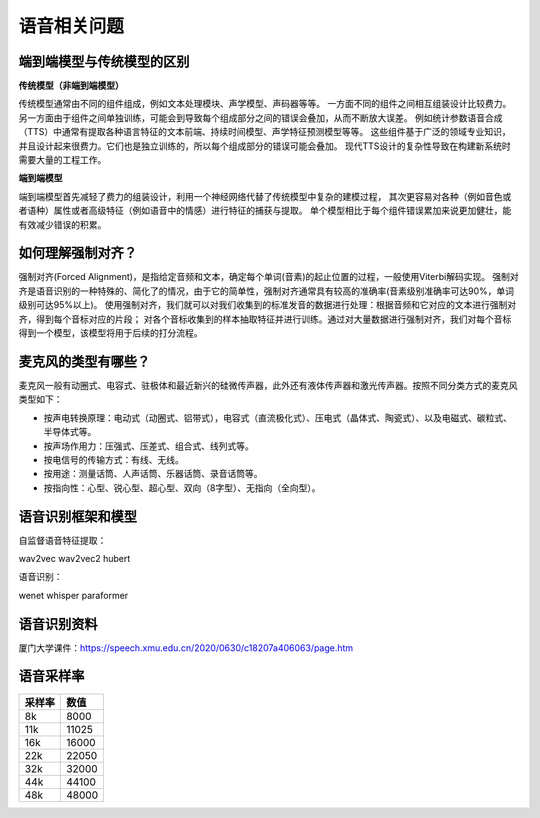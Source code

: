 语音相关问题
==================

端到端模型与传统模型的区别
-------------------------------
**传统模型（非端到端模型）**

传统模型通常由不同的组件组成，例如文本处理模块、声学模型、声码器等等。
一方面不同的组件之间相互组装设计比较费力。
另一方面由于组件之间单独训练，可能会到导致每个组成部分之间的错误会叠加，从而不断放大误差。
例如统计参数语音合成（TTS）中通常有提取各种语言特征的文本前端、持续时间模型、声学特征预测模型等等。
这些组件基于广泛的领域专业知识，并且设计起来很费力。它们也是独立训练的，所以每个组成部分的错误可能会叠加。
现代TTS设计的复杂性导致在构建新系统时需要大量的工程工作。

**端到端模型**

端到端模型首先减轻了费力的组装设计，利用一个神经网络代替了传统模型中复杂的建模过程，
其次更容易对各种（例如音色或者语种）属性或者高级特征（例如语音中的情感）进行特征的捕获与提取。
单个模型相比于每个组件错误累加来说更加健壮，能有效减少错误的积累。

如何理解强制对齐？
--------------------------
强制对齐(Forced Alignment)，是指给定音频和文本，确定每个单词(音素)的起止位置的过程，一般使用Viterbi解码实现。
强制对齐是语音识别的一种特殊的、简化了的情况，由于它的简单性，强制对齐通常具有较高的准确率(音素级别准确率可达90%，单词级别可达95%以上)。
使用强制对齐，我们就可以对我们收集到的标准发音的数据进行处理：根据音频和它对应的文本进行强制对齐，得到每个音标对应的片段；
对各个音标收集到的样本抽取特征并进行训练。通过对大量数据进行强制对齐，我们对每个音标得到一个模型，该模型将用于后续的打分流程。

麦克风的类型有哪些？
---------------------------
麦克风一般有动圈式、电容式、驻极体和最近新兴的硅微传声器，此外还有液体传声器和激光传声器。按照不同分类方式的麦克风类型如下：

* 按声电转换原理：电动式（动圈式、铝带式），电容式（直流极化式）、压电式（晶体式、陶瓷式）、以及电磁式、碳粒式、半导体式等。
* 按声场作用力：压强式、压差式、组合式、线列式等。
* 按电信号的传输方式：有线、无线。
* 按用途：测量话筒、人声话筒、乐器话筒、录音话筒等。
* 按指向性：心型、锐心型、超心型、双向（8字型）、无指向（全向型）。


语音识别框架和模型
----------------------------
自监督语音特征提取：

wav2vec  wav2vec2   hubert

语音识别：

wenet whisper paraformer


语音识别资料
-----------------------
厦门大学课件：https://speech.xmu.edu.cn/2020/0630/c18207a406063/page.htm


语音采样率
-----------------
+--------+-------+
| 采样率 | 数值  |
+========+=======+
| 8k     | 8000  |
+--------+-------+
| 11k    | 11025 |
+--------+-------+
| 16k    | 16000 |
+--------+-------+
| 22k    | 22050 |
+--------+-------+
| 32k    | 32000 |
+--------+-------+
| 44k    | 44100 |
+--------+-------+
| 48k    | 48000 |
+--------+-------+